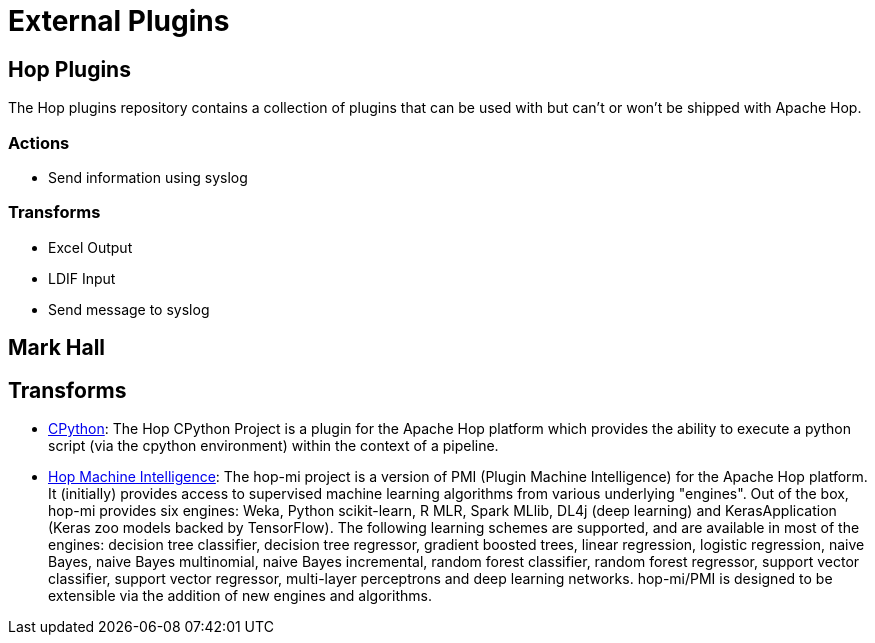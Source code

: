 [[ExternalPlugins]]
= External Plugins

== Hop Plugins

The Hop plugins repository contains a collection of plugins that can be used with but can't or won't be shipped with Apache Hop.

=== Actions

* Send information using syslog

=== Transforms

* Excel Output
* LDIF Input
* Send message to syslog

== Mark Hall

== Transforms

* https://github.com/m-a-hall/hop-cpython[CPython, target="blank"]: The Hop CPython Project is a plugin for the Apache Hop platform which provides the ability to execute a python script (via the cpython environment) within the context of a pipeline.
* https://github.com/m-a-hall/hop-mi[Hop Machine Intelligence]: The hop-mi project is a version of PMI (Plugin Machine Intelligence) for the Apache Hop platform. It (initially) provides access to supervised machine learning algorithms from various underlying "engines". Out of the box, hop-mi provides six engines: Weka, Python scikit-learn, R MLR, Spark MLlib, DL4j (deep learning) and KerasApplication (Keras zoo models backed by TensorFlow). The following learning schemes are supported, and are available in most of the engines: decision tree classifier, decision tree regressor, gradient boosted trees, linear regression, logistic regression, naive Bayes, naive Bayes multinomial, naive Bayes incremental, random forest classifier, random forest regressor, support vector classifier, support vector regressor, multi-layer perceptrons and deep learning networks. hop-mi/PMI is designed to be extensible via the addition of new engines and algorithms.

